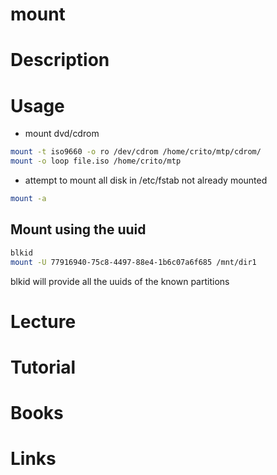 #+TAGS: mount file_system


* mount
* Description
* Usage
- mount dvd/cdrom
#+BEGIN_SRC sh
mount -t iso9660 -o ro /dev/cdrom /home/crito/mtp/cdrom/
mount -o loop file.iso /home/crito/mtp
#+END_SRC

- attempt to mount all disk in /etc/fstab not already mounted
#+BEGIN_SRC sh
mount -a
#+END_SRC

** Mount using the uuid
#+BEGIN_SRC sh
blkid
mount -U 77916940-75c8-4497-88e4-1b6c07a6f685 /mnt/dir1
#+END_SRC
blkid will provide all the uuids of the known partitions

* Lecture
* Tutorial
* Books
* Links
